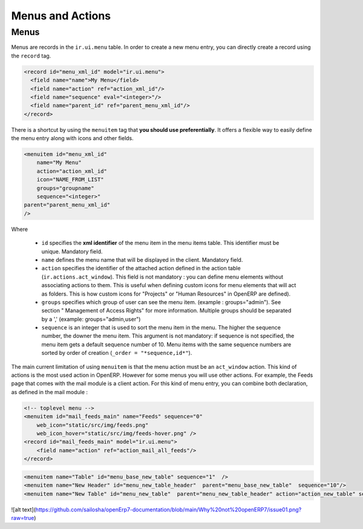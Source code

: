 =================
Menus and Actions 
=================

Menus
=====

Menus are records in the ``ir.ui.menu`` table. In order to create a new
menu entry, you can directly create a record using the ``record`` tag.

.. code-block:: xml

        <record id="menu_xml_id" model="ir.ui.menu">
          <field name="name">My Menu</field>
          <field name="action" ref="action_xml_id"/>
          <field name="sequence" eval="<integer>"/>
          <field name="parent_id" ref="parent_menu_xml_id"/>
        </record>

There is a shortcut by using the ``menuitem`` tag that **you should use
preferentially**. It offers a flexible way to easily define the menu entry
along with icons and other fields.

.. code-block:: xml

    <menuitem id="menu_xml_id" 
        name="My Menu" 
        action="action_xml_id" 
        icon="NAME_FROM_LIST" 
        groups="groupname" 
        sequence="<integer>"
    parent="parent_menu_xml_id"
    />

Where

 - ``id`` specifies the **xml identifier** of the menu item in the menu
   items table. This identifier must be unique. Mandatory field.
 - ``name`` defines the menu name that will be displayed in the client.
   Mandatory field.
 - ``action`` specifies the identifier of the attached action defined
   in the action table (``ir.actions.act_window``). This field is not
   mandatory : you can define menu elements without associating actions
   to them. This is useful when defining custom icons for menu elements
   that will act as folders. This is how custom icons for "Projects" or
   "Human Resources" in OpenERP are defined).
 - ``groups`` specifies which group of user can see the menu item.
   (example : groups="admin"). See section " Management of Access Rights"
   for more information. Multiple groups should be separated by a ','
   (example: groups="admin,user")
 - ``sequence`` is an integer that is used to sort the menu item in the
   menu. The higher the sequence number, the downer the menu item. This
   argument is not mandatory: if sequence is not specified, the menu item
   gets a default sequence number of 10. Menu items with the same sequence
   numbers are sorted by order of creation (``_order = "*sequence,id*"``).

The main current limitation of using ``menuitem`` is that the menu action must be an
``act_window`` action. This kind of actions is the most used action in OpenERP.
However for some menus you will use other actions. For example, the Feeds
page that comes with the mail module is a client action. For this kind of
menu entry, you can combine both declaration, as defined in the mail module :

.. code-block:: xml

        <!-- toplevel menu -->
        <menuitem id="mail_feeds_main" name="Feeds" sequence="0"
            web_icon="static/src/img/feeds.png"
            web_icon_hover="static/src/img/feeds-hover.png" />
        <record id="mail_feeds_main" model="ir.ui.menu">
            <field name="action" ref="action_mail_all_feeds"/>
        </record>

.. code-block:: xml
        

        <menuitem name="Table" id="menu_base_new_table" sequence="1"  />
        <menuitem name="New Header" id="menu_new_table_header"  parent="menu_base_new_table"  sequence="10"/>
        <menuitem name="New Table" id="menu_new_table"  parent="menu_new_table_header" action="action_new_table" sequence="10"/>

![alt text](https://github.com/sailosha/openErp7-documentation/blob/main/Why%20not%20openERP7/issue01.png?raw=true)
